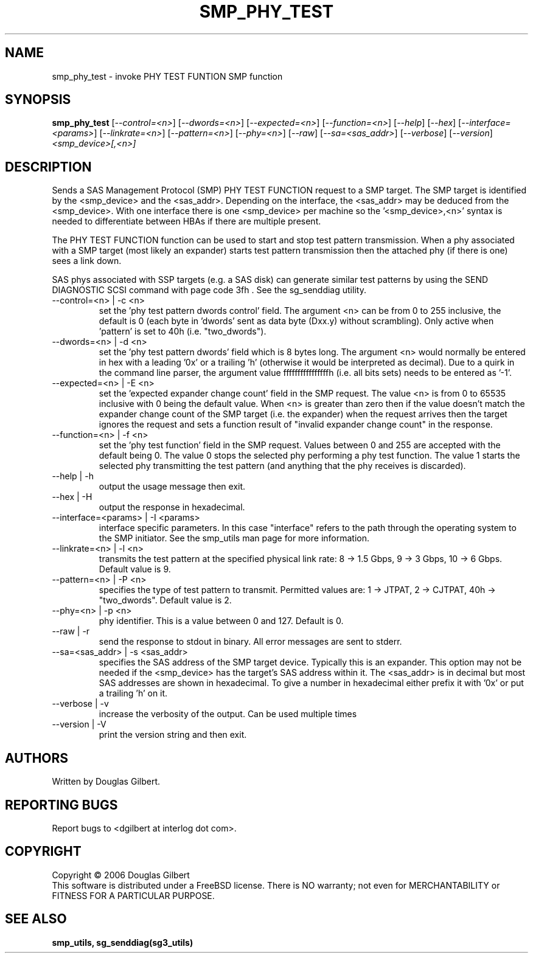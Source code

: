 .TH SMP_PHY_TEST "8" "August 2006" "smp_utils-0.91" SMP_UTILS
.SH NAME
smp_phy_test \- invoke PHY TEST FUNTION SMP function
.SH SYNOPSIS
.B smp_phy_test
[\fI--control=<n>\fR] [\fI--dwords=<n>\fR] [\fI--expected=<n>\fR]
[\fI--function=<n>\fR]  [\fI--help\fR] [\fI--hex\fR]
[\fI--interface=<params>\fR] [\fI--linkrate=<n>\fR] [\fI--pattern=<n>\fR]
[\fI--phy=<n>\fR] [\fI--raw\fR] [\fI--sa=<sas_addr>\fR] [\fI--verbose\fR]
[\fI--version\fR] \fI<smp_device>[,<n>]\fR
.SH DESCRIPTION
.\" Add any additional description here
.PP
Sends a SAS Management Protocol (SMP) PHY TEST FUNCTION request
to a SMP target. The SMP target is identified by the <smp_device>
and the <sas_addr>. Depending on the interface, the <sas_addr>
may be deduced from the <smp_device>. With one interface there is
one <smp_device> per machine so the '<smp_device>,<n>' syntax is
needed to differentiate between HBAs if there are multiple present.
.PP
The PHY TEST FUNCTION function can be used to start and stop
test pattern transmission. When a phy associated with a SMP
target (most likely an expander) starts test pattern transmission
then the attached phy (if there is one) sees a link down.
.PP
SAS phys associated with SSP targets (e.g. a SAS disk) can generate
similar test patterns by using the SEND DIAGNOSTIC SCSI command
with page code 3fh . See the sg_senddiag utility.
.TP
--control=<n> | -c <n>
set the 'phy test pattern dwords control' field. The argument <n>
can be from 0 to 255 inclusive, the default is 0 (each byte
in 'dwords' sent as data byte (Dxx.y) without scrambling). Only
active when 'pattern' is set to 40h (i.e. "two_dwords").
.TP
--dwords=<n> | -d <n>
set the 'phy test pattern dwords' field which is 8 bytes long.
The argument <n> would normally be entered in hex with a 
leading '0x' or a trailing 'h' (otherwise it would be interpreted
as decimal). Due to a quirk in the command line parser, the
argument value ffffffffffffffffh (i.e. all bits sets) needs to
be entered as '-1'.
.TP
--expected=<n> | -E <n>
set the 'expected expander change count' field in the SMP request.
The value <n> is from 0 to 65535 inclusive with 0 being the default
value. When <n> is greater than zero then if the value doesn't match
the expander change count of the SMP target (i.e. the expander) when
the request arrives then the target ignores the request and sets a
function result of "invalid expander change count" in the response.
.TP
--function=<n> | -f <n>
set the 'phy test function' field in the SMP request. Values between
0 and 255 are accepted with the default being 0. The value 0 stops
the selected phy performing a phy test function. The value 1 starts
the selected phy transmitting the test pattern (and anything that
the phy receives is discarded).
.TP
--help | -h
output the usage message then exit.
.TP
--hex | -H
output the response in hexadecimal.
.TP
--interface=<params> | -I <params>
interface specific parameters. In this case "interface" refers to the
path through the operating system to the SMP initiator. See the smp_utils
man page for more information.
.TP
--linkrate=<n> | -l <n>
transmits the test pattern at the specified physical link rate:
8 -> 1.5 Gbps, 9 -> 3 Gbps, 10 -> 6 Gbps. Default value is 9.
.TP
--pattern=<n> | -P <n>
specifies the type of test pattern to transmit. Permitted values are:
1 -> JTPAT, 2 -> CJTPAT, 40h -> "two_dwords".  Default value is 2.
.TP
--phy=<n> | -p <n>
phy identifier. This is a value between 0 and 127. Default is 0.
.TP
--raw | -r
send the response to stdout in binary. All error messages are sent to stderr.
.TP
--sa=<sas_addr> | -s <sas_addr>
specifies the SAS address of the SMP target device. Typically this is an
expander. This option may not be needed if the <smp_device> has the target's
SAS address within it. The <sas_addr> is in decimal but most SAS addresses
are shown in hexadecimal. To give a number in hexadecimal either prefix
it with '0x' or put a trailing 'h' on it.
.TP
--verbose | -v
increase the verbosity of the output. Can be used multiple times
.TP
--version | -V
print the version string and then exit.
.SH AUTHORS
Written by Douglas Gilbert.
.SH "REPORTING BUGS"
Report bugs to <dgilbert at interlog dot com>.
.SH COPYRIGHT
Copyright \(co 2006 Douglas Gilbert
.br
This software is distributed under a FreeBSD license. There is NO
warranty; not even for MERCHANTABILITY or FITNESS FOR A PARTICULAR PURPOSE.
.SH "SEE ALSO"
.B smp_utils, sg_senddiag(sg3_utils)
